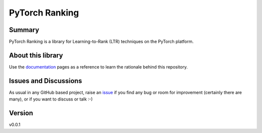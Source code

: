 ================================
PyTorch Ranking
================================


Summary
=======

PyTorch Ranking is a library for Learning-to-Rank (LTR) techniques on the PyTorch platform.

About this library
==========================

Use the `documentation`_ pages as a reference to learn the rationale behind this repository.


Issues and Discussions
======================

As usual in any GitHub based project, raise an `issue`_ if you find any bug or room for improvement (certainly there are many), or if you want to discuss or talk :-)

Version
=======

v0.0.1

.. _documentation: https://pytorch-ranking.readthedocs.io/
.. _issue: https://github.com/azagniotov/pytorch-ranking/issues
.. _latest branch: https://github.com/azagniotov/pytorch-ranking/tree/latest
.. _master branch: https://github.com/azagniotov/pytorch-ranking/tree/master
.. _project's documentation: https://pytorch-ranking.readthedocs.io/en/latest/index.html
.. _ReadTheDocs: https://readthedocs.org/
